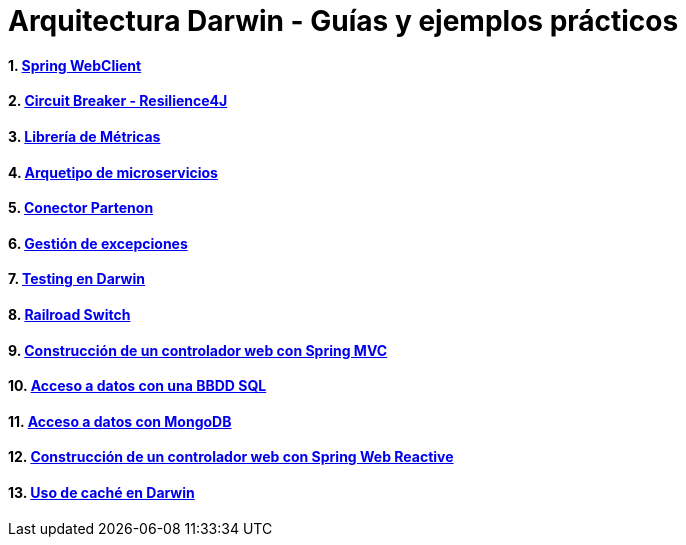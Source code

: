 :doctype: book
:sectnums:

= Arquitectura Darwin - Guías y ejemplos prácticos

:icons: font
:figure-caption!:

:spring-documentation-webreactive: link:https://docs.spring.io/spring/docs/current/spring-framework-reference/web-reactive.html#webflux-client[Web Reactive : WebClient]
:spring-boot-guide-webclient: link:https://docs.spring.io/spring-boot/docs/current/reference/html/boot-features-webclient.html[36. Calling REST Services with WebClient]
:github-samples-webclient: link:https://github.cloudcenterproduban.eu-de.bluemix.net/SANES-DARWIN-POC/darwin-samples/tree/develop/webclient[GitHub]
:darwin-spring-archetype-microservice: link:https://documentacion-san-narq-ref-dev.appls.boaw.paas.gsnetcloud.corp/darwin-archetypes/darwin-spring-boot-archetype-microservice/[Darwin Spring Boot Archetype Microservice]
:github-samples-archetype: link:https://github.cloudcenterproduban.eu-de.bluemix.net/SANES-DARWIN-POC/darwin-samples/tree/develop/archetype[GitHub]


==== link:\webclient\README.adoc[Spring WebClient]
==== link:\resilience\README.adoc[Circuit Breaker - Resilience4J]
==== link:\metrics\README.adoc[Librería de Métricas]
==== link:\archetype\README.adoc[Arquetipo de microservicios]
==== link:\partenon\README.adoc[Conector Partenon]
==== link:\exception\README.adoc[Gestión de excepciones]
==== link:\testing\README.adoc[Testing en Darwin]
==== link:\railroadswitch\README.adoc[Railroad Switch]
==== link:\webcontroller\README.adoc[Construcción de un controlador web con Spring MVC]
==== link:\databasesql\README.adoc[Acceso a datos con una BBDD SQL]
==== link:\mongodb\README.adoc[Acceso a datos con MongoDB]
==== link:\reactivecontroller\README.adoc[Construcción de un controlador web con Spring Web Reactive]
==== link:\cache\README.adoc[Uso de caché en Darwin]

